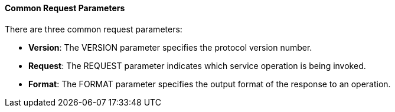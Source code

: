 ==== Common Request Parameters

.There are three common request parameters:
* *Version*: The VERSION parameter specifies the protocol version number.
* *Request*: The REQUEST parameter indicates which service operation is being invoked.
* *Format*: The FORMAT parameter specifies the output format of the response to an operation.
